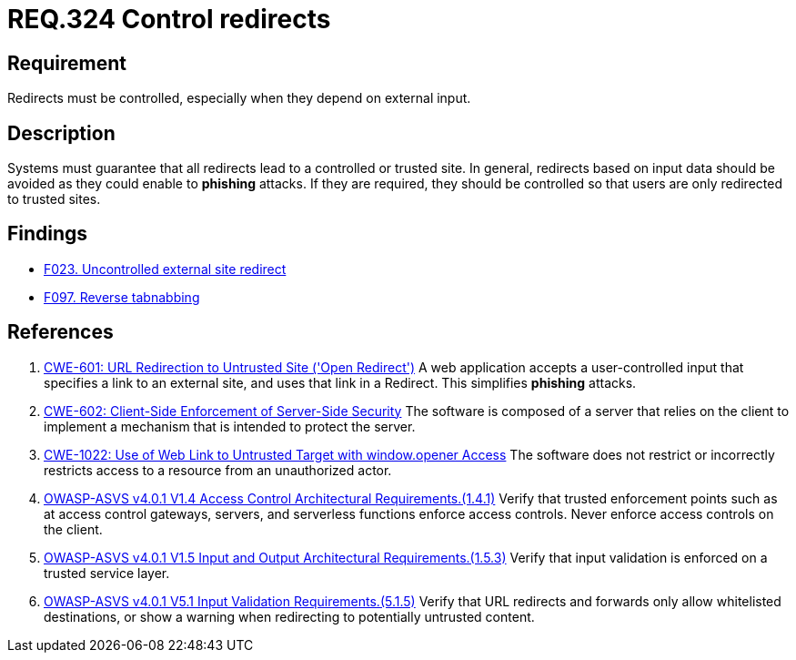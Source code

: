 :slug: rules/324/
:category: architecture
:description: This document contains the details of the security requirements related to the definition and management of resources and services in the organization. This requirement establishes the importance of controlling redirects as they may lead to malicious sites.
:keywords: Control, Redirect, External, Site, ASVS, CWE
:rules: yes

= REQ.324 Control redirects

== Requirement

Redirects must be controlled,
especially when they depend on external input.

== Description

Systems must guarantee that all redirects lead to a controlled or trusted site.
In general, redirects based on input data should be avoided as they could
enable to *phishing* attacks.
If they are required, they should be controlled so that users are only
redirected to trusted sites.

== Findings

* link:/web/findings/023/[F023. Uncontrolled external site redirect]

* link:/web/findings/097/[F097. Reverse tabnabbing]

== References

. [[r1]] link:https://cwe.mitre.org/data/definitions/601.html[CWE-601: URL Redirection to Untrusted Site ('Open Redirect')]
A web application accepts a user-controlled input that specifies a link to an
external site,
and uses that link in a Redirect.
This simplifies *phishing* attacks.

. [[r2]] link:https://cwe.mitre.org/data/definitions/602.html[CWE-602: Client-Side Enforcement of Server-Side Security]
The software is composed of a server that relies on the client to implement a
mechanism that is intended to protect the server.

. [[r3]] link:https://cwe.mitre.org/data/definitions/1022.html[CWE-1022: Use of Web Link to Untrusted Target with window.opener Access]
The software does not restrict or incorrectly restricts access to a resource
from an unauthorized actor.

. [[r4]] link:https://owasp.org/www-project-application-security-verification-standard/[OWASP-ASVS v4.0.1
V1.4 Access Control Architectural Requirements.(1.4.1)]
Verify that trusted enforcement points such as at access control gateways,
servers, and serverless functions enforce access controls.
Never enforce access controls on the client.

. [[r5]] link:https://owasp.org/www-project-application-security-verification-standard/[OWASP-ASVS v4.0.1
V1.5 Input and Output Architectural Requirements.(1.5.3)]
Verify that input validation is enforced on a trusted service layer.

. [[r6]] link:https://owasp.org/www-project-application-security-verification-standard/[OWASP-ASVS v4.0.1
V5.1 Input Validation Requirements.(5.1.5)]
Verify that URL redirects and forwards only allow whitelisted destinations,
or show a warning when redirecting to potentially untrusted content.
